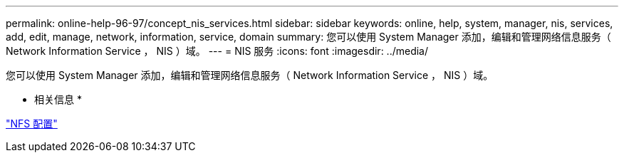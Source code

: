 ---
permalink: online-help-96-97/concept_nis_services.html 
sidebar: sidebar 
keywords: online, help, system, manager, nis, services, add, edit, manage, network, information, service, domain 
summary: 您可以使用 System Manager 添加，编辑和管理网络信息服务（ Network Information Service ， NIS ）域。 
---
= NIS 服务
:icons: font
:imagesdir: ../media/


[role="lead"]
您可以使用 System Manager 添加，编辑和管理网络信息服务（ Network Information Service ， NIS ）域。

* 相关信息 *

https://docs.netapp.com/us-en/ontap/nfs-config/index.html["NFS 配置"^]
